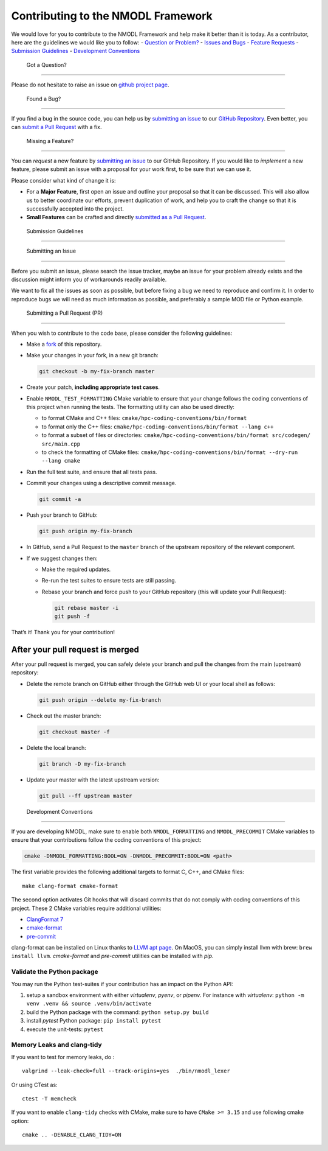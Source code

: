 Contributing to the NMODL Framework
===================================

We would love for you to contribute to the NMODL Framework and help make
it better than it is today. As a contributor, here are the guidelines we
would like you to follow: - `Question or Problem? <#question>`__ -
`Issues and Bugs <#issue>`__ - `Feature Requests <#feature>`__ -
`Submission Guidelines <#submit>`__ - `Development
Conventions <#devconv>`__

 Got a Question?
----------------

Please do not hesitate to raise an issue on `github project
page <https://github.com/BlueBrain/nmodl>`__.

 Found a Bug?
-------------

If you find a bug in the source code, you can help us by `submitting an
issue <#submit-issue>`__ to our `GitHub
Repository <https://github.com/BlueBrain/nmodl>`__. Even better, you can
`submit a Pull Request <#submit-pr>`__ with a fix.

 Missing a Feature?
-------------------

You can *request* a new feature by `submitting an
issue <#submit-issue>`__ to our GitHub Repository. If you would like to
*implement* a new feature, please submit an issue with a proposal for
your work first, to be sure that we can use it.

Please consider what kind of change it is:

-  For a **Major Feature**, first open an issue and outline your
   proposal so that it can be discussed. This will also allow us to
   better coordinate our efforts, prevent duplication of work, and help
   you to craft the change so that it is successfully accepted into the
   project.
-  **Small Features** can be crafted and directly `submitted as a Pull
   Request <#submit-pr>`__.

 Submission Guidelines
----------------------

 Submitting an Issue
~~~~~~~~~~~~~~~~~~~~

Before you submit an issue, please search the issue tracker, maybe an
issue for your problem already exists and the discussion might inform
you of workarounds readily available.

We want to fix all the issues as soon as possible, but before fixing a
bug we need to reproduce and confirm it. In order to reproduce bugs we
will need as much information as possible, and preferably a sample MOD
file or Python example.

 Submitting a Pull Request (PR)
~~~~~~~~~~~~~~~~~~~~~~~~~~~~~~~

When you wish to contribute to the code base, please consider the
following guidelines:

-  Make a `fork <https://guides.github.com/activities/forking/>`__ of
   this repository.

-  Make your changes in your fork, in a new git branch:

   .. code:: shell

      git checkout -b my-fix-branch master

-  Create your patch, **including appropriate test cases**.

-  Enable ``NMODL_TEST_FORMATTING`` CMake variable to ensure that your
   change follows the coding conventions of this project when running
   the tests. The formatting utility can also be used directly:

   -  to format CMake and C++ files:
      ``cmake/hpc-coding-conventions/bin/format``
   -  to format only the C++ files:
      ``cmake/hpc-coding-conventions/bin/format --lang c++``
   -  to format a subset of files or directories:
      ``cmake/hpc-coding-conventions/bin/format src/codegen/ src/main.cpp``
   -  to check the formatting of CMake files:
      ``cmake/hpc-coding-conventions/bin/format --dry-run --lang cmake``

-  Run the full test suite, and ensure that all tests pass.

-  Commit your changes using a descriptive commit message.

   .. code:: shell

      git commit -a

-  Push your branch to GitHub:

   .. code:: shell

      git push origin my-fix-branch

-  In GitHub, send a Pull Request to the ``master`` branch of the
   upstream repository of the relevant component.

-  If we suggest changes then:

   -  Make the required updates.

   -  Re-run the test suites to ensure tests are still passing.

   -  Rebase your branch and force push to your GitHub repository (this
      will update your Pull Request):

      .. code:: shell

          git rebase master -i
          git push -f

That’s it! Thank you for your contribution!

After your pull request is merged
^^^^^^^^^^^^^^^^^^^^^^^^^^^^^^^^^

After your pull request is merged, you can safely delete your branch and
pull the changes from the main (upstream) repository:

-  Delete the remote branch on GitHub either through the GitHub web UI
   or your local shell as follows:

   .. code:: shell

      git push origin --delete my-fix-branch

-  Check out the master branch:

   .. code:: shell

      git checkout master -f

-  Delete the local branch:

   .. code:: shell

      git branch -D my-fix-branch

-  Update your master with the latest upstream version:

   .. code:: shell

      git pull --ff upstream master

 Development Conventions
------------------------

If you are developing NMODL, make sure to enable both
``NMODL_FORMATTING`` and ``NMODL_PRECOMMIT`` CMake variables to ensure
that your contributions follow the coding conventions of this project:

.. code:: cmake

   cmake -DNMODL_FORMATTING:BOOL=ON -DNMODL_PRECOMMIT:BOOL=ON <path>

The first variable provides the following additional targets to format
C, C++, and CMake files:

::

   make clang-format cmake-format

The second option activates Git hooks that will discard commits that do
not comply with coding conventions of this project. These 2 CMake
variables require additional utilities:

-  `ClangFormat
   7 <https://releases.llvm.org/7.0.0/tools/clang/docs/ClangFormat.html>`__
-  `cmake-format <https://github.com/cheshirekow/cmake_format>`__
-  `pre-commit <https://pre-commit.com/>`__

clang-format can be installed on Linux thanks to `LLVM apt
page <http://apt.llvm.org/>`__. On MacOS, you can simply install llvm
with brew: ``brew install llvm``. *cmake-format* and *pre-commit*
utilities can be installed with *pip*.

Validate the Python package
~~~~~~~~~~~~~~~~~~~~~~~~~~~

You may run the Python test-suites if your contribution has an impact on
the Python API:

1. setup a sandbox environment with either *virtualenv*, *pyenv*, or
   *pipenv*. For instance with *virtualenv*:
   ``python -m venv .venv && source .venv/bin/activate``
2. build the Python package with the command: ``python setup.py build``
3. install *pytest* Python package: ``pip install pytest``
4. execute the unit-tests: ``pytest``

Memory Leaks and clang-tidy
~~~~~~~~~~~~~~~~~~~~~~~~~~~

If you want to test for memory leaks, do :

::

   valgrind --leak-check=full --track-origins=yes  ./bin/nmodl_lexer

Or using CTest as:

::

   ctest -T memcheck

If you want to enable ``clang-tidy`` checks with CMake, make sure to
have ``CMake >= 3.15`` and use following cmake option:

::

   cmake .. -DENABLE_CLANG_TIDY=ON
